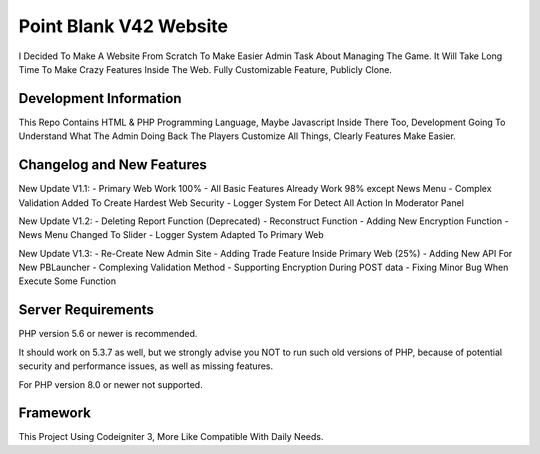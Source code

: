 ###################
Point Blank V42 Website
###################

I Decided To Make A Website From Scratch To Make Easier Admin Task About
Managing The Game. It Will Take Long Time To Make Crazy Features Inside
The Web. Fully Customizable Feature, Publicly Clone.

*******************
Development Information
*******************

This Repo Contains HTML & PHP Programming Language, Maybe Javascript Inside There Too,
Development Going To Understand What The Admin Doing Back The Players
Customize All Things, Clearly Features Make Easier.

**************************
Changelog and New Features
**************************

New Update V1.1:
- Primary Web Work 100%
- All Basic Features Already Work 98% except News Menu
- Complex Validation Added To Create Hardest Web Security
- Logger System For Detect All Action In Moderator Panel

New Update V1.2:
- Deleting Report Function (Deprecated)
- Reconstruct Function
- Adding New Encryption Function
- News Menu Changed To Slider
- Logger System Adapted To Primary Web

New Update V1.3:
- Re-Create New Admin Site
- Adding Trade Feature Inside Primary Web (25%)
- Adding New API For New PBLauncher
- Complexing Validation Method
- Supporting Encryption During POST data
- Fixing Minor Bug When Execute Some Function

*******************
Server Requirements
*******************

PHP version 5.6 or newer is recommended.

It should work on 5.3.7 as well, but we strongly advise you NOT to run
such old versions of PHP, because of potential security and performance
issues, as well as missing features.

For PHP version 8.0 or newer not supported.

*********
Framework
*********

This Project Using Codeigniter 3, More Like Compatible With Daily Needs.
